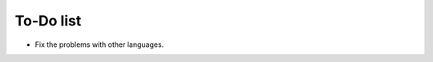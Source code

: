 ﻿.. include:: /Includes.txt


.. _todo:

To-Do list
==========

- Fix the problems with other languages.
